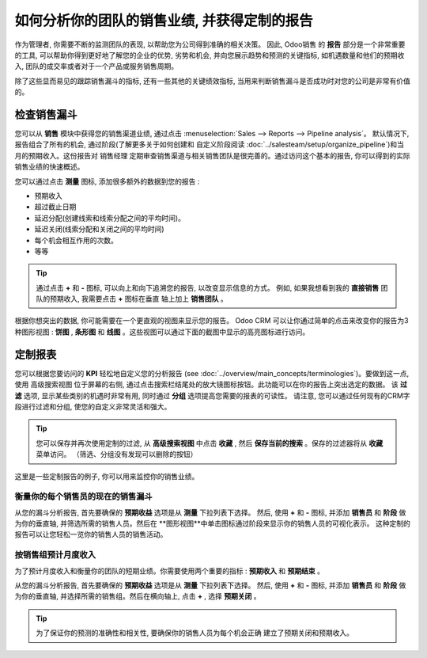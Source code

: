 ===========================================================================
如何分析你的团队的销售业绩, 并获得定制的报告
===========================================================================

作为管理者, 你需要不断的监测团队的表现, 以帮助您为公司得到准确的相关决策。
因此, Odoo销售 的 **报告** 部分是一个非常重要的工具, 
可以帮助你得到更好地了解您的企业的优势, 劣势和机会, 并向您展示趋势和预测的关键指标, 
如机遇数量和他们的预期收入, 团队的成交率或者对于一个产品或服务销售周期。

除了这些显而易见的跟踪销售漏斗的指标, 还有一些其他的关键绩效指标, 
当用来判断销售漏斗是否成功时对您的公司是非常有价值的。

检查销售漏斗 
=================

您可以从 **销售** 模块中获得您的销售渠道业绩, 
通过点击 :menuselection:`Sales --> Reports --> Pipeline analysis`。
默认情况下, 报告组合了所有的机会, 通过阶段(了解更多关于如何创建和
自定义阶段阅读  :doc:`../salesteam/setup/organize_pipeline`)和当月的预期收入。这份报告对 销售经理 定期审查销售渠道与相关销售团队是很完善的。通过访问这个基本的报告, 你可以得到的实际销售业绩的快速概述。


您可以通过点击 **测量** 图标, 添加很多额外的数据到您的报告 :

-  预期收入

-  超过截止日期

-  延迟分配(创建线索和线索分配之间的平均时间)。

-  延迟关闭(线索分配和关闭之间的平均时间)

-  每个机会相互作用的次数。

-  等等

.. image:: media/analysis02.png
   :align: center

.. tip:: 
    通过点击 **+** 和 **-** 图标, 可以向上和向下追溯您的报告, 以改变显示信息的方式。
    例如, 如果我想看到我的 **直接销售** 团队的预期收入, 我需要点击 **+** 图标在垂直
    轴上加上 **销售团队** 。

根据你想突出的数据, 你可能需要在一个更直观的视图来显示您的报告。 
Odoo CRM 可以让你通过简单的点击来改变你的报告为3种图形视图 : **饼图** , **条形图** 
和 **线图** 。这些视图可以通过下面的截图中显示的高亮图标进行访问。

.. image:: media/analysis03.png
   :align: center

定制报表
=================

您可以根据您要访问的 **KPI** 轻松地自定义您的分析报告
(see :doc:`../overview/main_concepts/terminologies`)。要做到这一点, 使用 高级搜索视图 
位于屏幕的右侧, 通过点击搜索栏结尾处的放大镜图标按钮。此功能可以在你的报告上突出选定的数据。
该 **过滤** 选项, 显示某些类别的机遇时非常有用, 同时通过 **分组** 选项提高您需要的报表的可读性。
请注意, 您可以通过任何现有的CRM字段进行过滤和分组, 使您的自定义非常灵活和强大。

.. image:: media/analysis01.png
   :align: center

.. tip::
    您可以保存并再次使用定制的过滤, 从 **高级搜索视图** 中点击 **收藏** , 
    然后 **保存当前的搜索** 。保存的过滤器将从 **收藏** 菜单访问。
    （筛选、分组没有发现可以删除的按钮）

这里是一些定制报告的例子, 你可以用来监控你的销售业绩。

衡量你的每个销售员的现在的销售漏斗
---------------------------------------------------------

从您的漏斗分析报告, 首先要确保的 **预期收益** 选项是从 **测量** 下拉列表下选择。
然后, 使用 **+** 和 **-** 图标, 并添加 **销售员** 和 **阶段** 做为你的垂直轴,
并筛选所需的销售人员。然后在 **图形视图**中单击图标通过阶段来显示你的销售人员的可视化表示。
这种定制的报告可以让您轻松一览你的销售人员的销售活动。

.. image:: media/analysis05.png
   :align: center

按销售组预计月度收入
--------------------------------------

为了预计月度收入和衡量你的团队的短期业绩。你需要使用两个重要的指标 : 
**预期收入** 和 **预期结束** 。

从您的漏斗分析报告, 首先要确保的 **预期收益** 选项是从 **测量** 下拉列表下选择。
然后, 使用 **+** 和 **-** 图标, 并添加 **销售员** 和 **阶段** 做为你的垂直轴, 
并选择所需的销售组。然后在横向轴上, 点击 **+** , 选择 **预期关闭** 。

.. image:: media/analysis04.png
   :align: center

.. tip::
    为了保证你的预测的准确性和相关性, 要确保你的销售人员为每个机会正确
    建立了预期关闭和预期收入。

.. seealso::
    * :doc:`../salesteam/setup/organize_pipeline`
